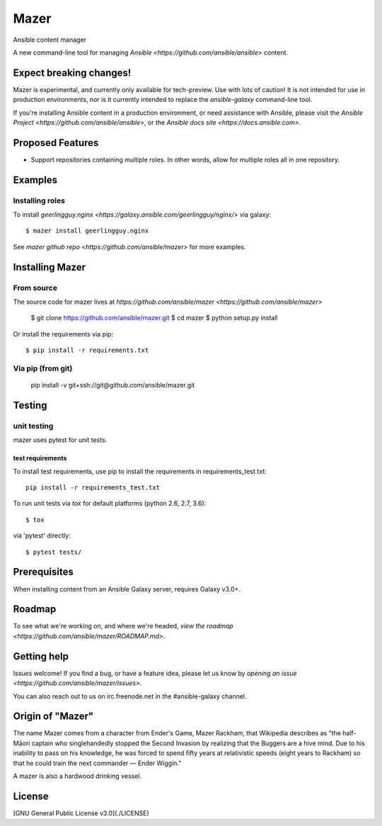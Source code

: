 

=====
Mazer
=====

Ansible content manager

A new command-line tool for managing `Ansible <https://github.com/ansible/ansible>` content.

Expect breaking changes!
------------------------

Mazer is experimental, and currently only available for tech-preview. Use with lots of caution! It is not intended for use in
production environments, nor is it currently intended to replace the `ansible-galaxy` command-line tool.

If you're installing Ansible content in a production environment, or need assistance with Ansible, please visit the `Ansible Project <https://github.com/ansible/ansible>`, or the `Ansible docs site <https://docs.ansible.com>`.

Proposed Features
-----------------

* Support repositories containing multiple roles. In other words, allow for multiple roles all in one repository.

Examples
--------

Installing roles
````````````````

To install `geerlingguy.nginx <https://galaxy.ansible.com/geerlingguy/nginx/>` via galaxy::

    $ mazer install geerlingguy.nginx

See `mazer github repo <https://github.com/ansible/mazer>` for more examples.

Installing Mazer
----------------

From source
```````````

The source code for mazer lives at `https://github.com/ansible/mazer <https://github.com/ansible/mazer>`

    $ git clone https://github.com/ansible/mazer.git
    $ cd mazer
    $ python setup.py install

Or install the requirements via pip::

    $ pip install -r requirements.txt

Via pip (from git)
``````````````````

    pip install -v git+ssh://git@github.com/ansible/mazer.git

Testing
-------

unit testing
````````````

mazer uses pytest for unit tests.

test requirements
~~~~~~~~~~~~~~~~~

To install test requirements, use pip to install the requirements in requirements_test.txt::

    pip install -r requirements_test.txt

To run unit tests via `tox` for default platforms (python 2.6, 2.7, 3.6)::

    $ tox

via 'pytest' directly::

    $ pytest tests/

Prerequisites
-------------

When installing content from an Ansible Galaxy server, requires Galaxy v3.0+.

Roadmap
-------

To see what we're working on, and where we're headed, `view the roadmap <https://github.com/ansible/mazer/ROADMAP.md>`.

Getting help
------------

Issues welcome! If you find a bug, or have a feature idea, please let us know by `opening an issue <https://github.com/ansible/mazer/issues>`.

You can also reach out to us on irc.freenode.net in the #ansible-galaxy channel.

Origin of "Mazer"
-----------------

The name Mazer comes from a character from Ender's Game, Mazer Rackham, that Wikipedia describes as "the half-Māori captain who singlehandedly stopped the Second Invasion by realizing that the Buggers are a hive mind. Due to his inability to pass on his knowledge, he was forced to spend fifty years at relativistic speeds (eight years to Rackham) so that he could train the next commander — Ender Wiggin."

A mazer is also a hardwood drinking vessel.

License
-------

[GNU General Public License v3.0](./LICENSE)
